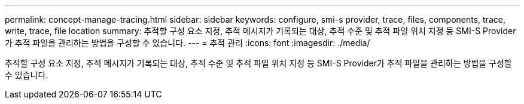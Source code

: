 ---
permalink: concept-manage-tracing.html 
sidebar: sidebar 
keywords: configure, smi-s provider, trace, files, components, trace, write, trace, file location 
summary: 추적할 구성 요소 지정, 추적 메시지가 기록되는 대상, 추적 수준 및 추적 파일 위치 지정 등 SMI-S Provider가 추적 파일을 관리하는 방법을 구성할 수 있습니다. 
---
= 추적 관리
:icons: font
:imagesdir: ./media/


[role="lead"]
추적할 구성 요소 지정, 추적 메시지가 기록되는 대상, 추적 수준 및 추적 파일 위치 지정 등 SMI-S Provider가 추적 파일을 관리하는 방법을 구성할 수 있습니다.
